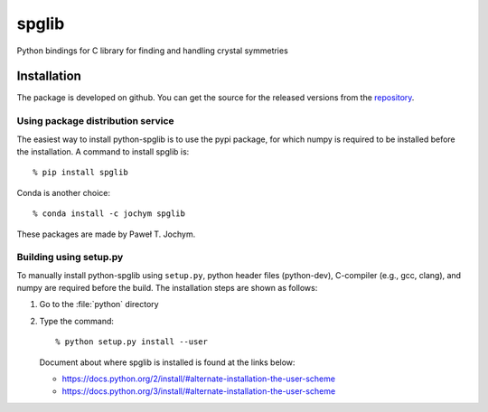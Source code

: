 spglib
======

|Version Badge| |Downloads Badge| |Build Status|

Python bindings for C library for finding and handling crystal symmetries

Installation
-------------

The package is developed on github. You can get the source for the released 
versions from the repository_. 

Using package distribution service
^^^^^^^^^^^^^^^^^^^^^^^^^^^^^^^^^^

The easiest way to install python-spglib is to use the pypi package,
for which numpy is required to be installed before the
installation. A command to install spglib is::

   % pip install spglib

Conda is another choice::

   % conda install -c jochym spglib

These packages are made by Paweł T. Jochym.

Building using setup.py
^^^^^^^^^^^^^^^^^^^^^^^

To manually install python-spglib using ``setup.py``, python header
files (python-dev), C-compiler (e.g., gcc, clang), and numpy are
required before the build. The installation steps are shown as
follows:

1. Go to the :file:`python` directory
2. Type the command::

      % python setup.py install --user

   Document about where spglib is installed is found at the
   links below:
   
   - https://docs.python.org/2/install/#alternate-installation-the-user-scheme
   - https://docs.python.org/3/install/#alternate-installation-the-user-scheme

.. _repository: https://github.com/atztogo/spglib/releases

.. |Version Badge| image:: https://anaconda.org/jochym/spglib/badges/version.svg
   :target: https://anaconda.org/jochym/spglib
.. |Downloads Badge| image:: https://anaconda.org/jochym/spglib/badges/downloads.svg
   :target: https://anaconda.org/jochym/spglib
.. |Build Status| image:: https://travis-ci.org/jochym/spglib.svg?branch=master
   :target: https://travis-ci.org/jochym/spglib
